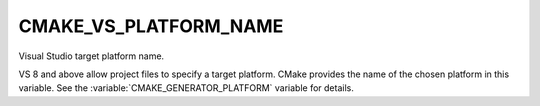 CMAKE_VS_PLATFORM_NAME
----------------------

Visual Studio target platform name.

VS 8 and above allow project files to specify a target platform.
CMake provides the name of the chosen platform in this variable.
See the :variable:`CMAKE_GENERATOR_PLATFORM` variable for details.
